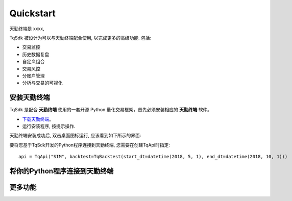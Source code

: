 .. _tq_quickstart:

Quickstart
=================================================
天勤终端是 xxxx,

TqSdk 被设计为可以与天勤终端配合使用, 以完成更多的高级功能. 包括:

* 交易监控
* 历史数据复盘
* 自定义组合
* 交易风控
* 分账户管理
* 分析与交易的可视化


安装天勤终端
-------------------------------------------------
TqSdk 是配合 **天勤终端** 使用的一套开源 Python 量化交易框架，首先必须安装相应的 **天勤终端** 软件。

* `下载天勤终端 <https://www.shinnytech.com/tianqin/>`_。
* 运行安装程序, 按提示操作.

天勤终端安装成功后, 双击桌面图标运行, 应该看到如下所示的界面:


要将您基于TqSdk开发的Python程序连接到天勤终端, 您需要在创建TqApi时指定::

    api = TqApi("SIM", backtest=TqBacktest(start_dt=datetime(2018, 5, 1), end_dt=datetime(2018, 10, 1)))


将你的Python程序连接到天勤终端
-------------------------------------------------



更多功能
-------------------------------------------------

